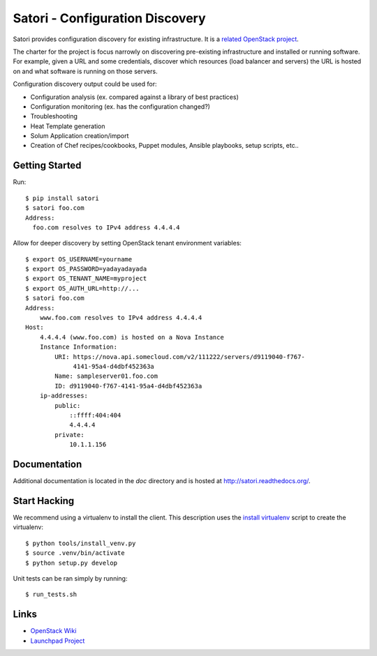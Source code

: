
================================
Satori - Configuration Discovery
================================

Satori provides configuration discovery for existing infrastructure. It is
a `related OpenStack project`_.

The charter for the project is focus narrowly on discovering pre-existing
infrastructure and installed or running software. For example, given a URL and
some credentials, discover which resources (load balancer and servers) the URL
is hosted on and what software is running on those servers.

Configuration discovery output could be used for:

* Configuration analysis (ex. compared against a library of best practices)
* Configuration monitoring (ex. has the configuration changed?)
* Troubleshooting
* Heat Template generation
* Solum Application creation/import
* Creation of Chef recipes/cookbooks, Puppet modules, Ansible playbooks, setup
  scripts, etc..

Getting Started
===============

Run::

   $ pip install satori
   $ satori foo.com
   Address:
     foo.com resolves to IPv4 address 4.4.4.4

Allow for deeper discovery by setting OpenStack tenant environment variables::

   $ export OS_USERNAME=yourname
   $ export OS_PASSWORD=yadayadayada
   $ export OS_TENANT_NAME=myproject
   $ export OS_AUTH_URL=http://...
   $ satori foo.com
   Address:
       www.foo.com resolves to IPv4 address 4.4.4.4
   Host:
       4.4.4.4 (www.foo.com) is hosted on a Nova Instance
       Instance Information:
           URI: https://nova.api.somecloud.com/v2/111222/servers/d9119040-f767-
                4141-95a4-d4dbf452363a
           Name: sampleserver01.foo.com
           ID: d9119040-f767-4141-95a4-d4dbf452363a
       ip-addresses:
           public:
               ::ffff:404:404
               4.4.4.4
           private:
               10.1.1.156

Documentation
=============

Additional documentation is located in the `doc` directory and is hosted at
http://satori.readthedocs.org/.

Start Hacking
=============

We recommend using a virtualenv to install the client. This description
uses the `install virtualenv`_ script to create the virtualenv::

   $ python tools/install_venv.py
   $ source .venv/bin/activate
   $ python setup.py develop

Unit tests can be ran simply by running::

   $ run_tests.sh


Links
=====
- `OpenStack  Wiki`_
- `Launchpad Project`_

.. _OpenStack Wiki: https://wiki.openstack.org/Satori
.. _Launchpad Project: https://launchpad.net/satori
.. _OpenStack tenant environment variables: http://docs.openstack.org/developer/python-novaclient/shell.html
.. _related OpenStack project: https://wiki.openstack.org/wiki/ProjectTypes
.. _install virtualenv: https://github.com/rackerlabs/satori/blob/master/tools/install_venv.py
